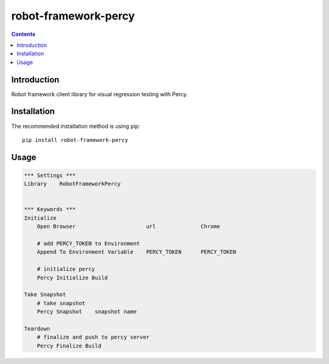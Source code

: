 robot-framework-percy
=====================

.. contents::

Introduction
------------
Robot framework client library for visual regression testing with Percy.

Installation
------------

The recommended installation method is using pip::

    pip install robot-framework-percy

Usage
-----

.. code:: robotframework

    *** Settings ***
    Library    RobotFrameworkPercy


    *** Keywords ***
    Initialize
        Open Browser                      url              Chrome

        # add PERCY_TOKEN to Environment
        Append To Environment Variable    PERCY_TOKEN      PERCY_TOKEN

        # initialize percy
        Percy Initialize Build

    Take Snapshot
        # take snapshot
        Percy Snapshot    snapshot name

    Teardown
        # finalize and push to percy server
        Percy Finalize Build

